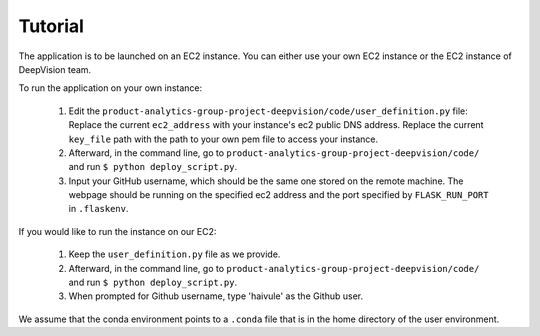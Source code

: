 Tutorial
=========

The application is to be launched on an EC2 instance. You can either use your own EC2 instance or the EC2 instance of DeepVision team.

To run the application on your own instance:


    1. Edit the ``product-analytics-group-project-deepvision/code/user_definition.py`` file: Replace the current ``ec2_address`` with your instance's ec2 public DNS address. Replace the current ``key_file`` path with the path  to your own pem file to access your instance.

    2. Afterward, in the command line, go to ``product-analytics-group-project-deepvision/code/`` and run ``$ python deploy_script.py``. 

    3. Input your GitHub username, which should be the same one stored on the remote machine. The webpage should be running on the specified ec2 address and the port specified by ``FLASK_RUN_PORT`` in ``.flaskenv``.

If you would like to run the instance on our EC2:

	1. Keep the ``user_definition.py`` file as we provide. 

	2. Afterward, in the command line, go to ``product-analytics-group-project-deepvision/code/`` and run ``$ python deploy_script.py``.

	3. When prompted for Github username, type 'haivule' as the Github user.

We assume that the conda environment points to a ``.conda`` file that is in the home directory of the user environment.




